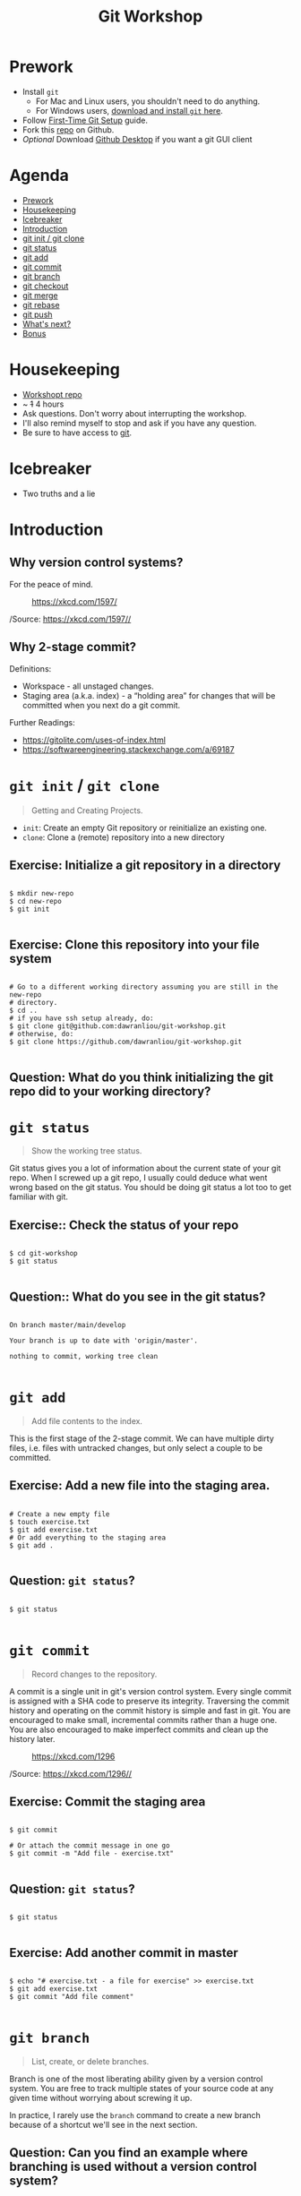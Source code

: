 #+TITLE: Git Workshop
#+STARTUP: inlineimages

* Prework
- Install =git=
  - For Mac and Linux users, you shouldn't need to do anything.
  - For Windows users, [[https://git-scm.com/downloads][download and install =git= here]].
- Follow [[https://git-scm.com/book/en/v2/Getting-Started-First-Time-Git-Setup][First-Time Git Setup]] guide.
- Fork this [[https://github.com/dawranliou/git-workshop][repo]] on Github.
- /Optional/ Download [[https://desktop.github.com/][Github Desktop]] if you want a git GUI client

* Agenda
:PROPERTIES:
:TOC:      :include all :ignore this :depth 1
:END:
:CONTENTS:
- [[#prework][Prework]]
- [[#housekeeping][Housekeeping]]
- [[#icebreaker][Icebreaker]]
- [[#introduction][Introduction]]
- [[#git-init--git-clone][git init / git clone]]
- [[#git-status][git status]]
- [[#git-add][git add]]
- [[#git-commit][git commit]]
- [[#git-branch][git branch]]
- [[#git-checkout][git checkout]]
- [[#git-merge][git merge]]
- [[#git-rebase][git rebase]]
- [[#git-push][git push]]
- [[#whats-next][What's next?]]
- [[#bonus][Bonus]]
:END:

* Housekeeping
- [[https://github.com/dawranliou/git-workshop.git][Workshopt repo]]
- ~ +1+ 4 hours
- Ask questions. Don't worry about interrupting the workshop.
- I'll also remind myself to stop and ask if you have any question.
- Be sure to have access to [[https://git-scm.com/][git]].

* Icebreaker
- Two truths and a lie

* Introduction
** Why version control systems?
For the peace of mind.

#+CAPTION: https://xkcd.com/1597/
[[file:img/git.png]]

/Source: https://xkcd.com/1597//

** Why 2-stage commit?
Definitions:
- Workspace - all unstaged changes.
- Staging area (a.k.a. index) - a “holding area” for changes that will be
  committed when you next do a git commit.

Further Readings:
- https://gitolite.com/uses-of-index.html
- https://softwareengineering.stackexchange.com/a/69187

* =git init= / =git clone=
#+begin_quote
Getting and Creating Projects.
#+end_quote

- =init=: Create an empty Git repository or reinitialize an existing one.
- =clone=: Clone a (remote) repository into a new directory

** Exercise: Initialize a git repository in a directory

#+begin_src shell

$ mkdir new-repo
$ cd new-repo
$ git init

#+end_src

** Exercise: Clone this repository into your file system

#+begin_src shell

# Go to a different working directory assuming you are still in the new-repo
# directory.
$ cd ..
# if you have ssh setup already, do:
$ git clone git@github.com:dawranliou/git-workshop.git
# otherwise, do:
$ git clone https://github.com/dawranliou/git-workshop.git

#+end_src

** Question: What do you think initializing the git repo did to your working directory?

* =git status=
#+begin_quote
Show the working tree status.
#+end_quote

Git status gives you a lot of information about the current state of your git
repo. When I screwed up a git repo, I usually could deduce what went wrong based
on the git status. You should be doing git status a lot too to get familiar with
git.

** Exercise:: Check the status of your repo

#+begin_src shell

$ cd git-workshop
$ git status

#+end_src

** Question:: What do you see in the git status?

#+begin_src shell

On branch master/main/develop

Your branch is up to date with 'origin/master'.

nothing to commit, working tree clean

#+end_src

* =git add=
#+begin_quote
Add file contents to the index.
#+end_quote

This is the first stage of the 2-stage commit. We can have multiple dirty files,
i.e. files with untracked changes, but only select a couple to be committed.

** Exercise: Add a new file into the staging area.

#+begin_src shell

# Create a new empty file
$ touch exercise.txt
$ git add exercise.txt
# Or add everything to the staging area
$ git add .

#+end_src

** Question: =git status=?

#+begin_src shell

$ git status

#+end_src

* =git commit=
#+begin_quote
Record changes to the repository.
#+end_quote

A commit is a single unit in git's version control system. Every single commit
is assigned with a SHA code to preserve its integrity. Traversing the commit
history and operating on the commit history is simple and fast in git. You are
encouraged to make small, incremental commits rather than a huge one. You are
also encouraged to make imperfect commits and clean up the history later.

#+CAPTION: https://xkcd.com/1296
[[file:./img/git_commit.png]]

/Source: https://xkcd.com/1296//

** Exercise: Commit the staging area

#+begin_src shell

$ git commit

# Or attach the commit message in one go
$ git commit -m "Add file - exercise.txt"

#+end_src

** Question: =git status=?

#+begin_src shell

$ git status

#+end_src

** Exercise: Add another commit in master

#+begin_src shell

$ echo "# exercise.txt - a file for exercise" >> exercise.txt
$ git add exercise.txt
$ git commit "Add file comment"

#+end_src

* =git branch=
#+begin_quote
List, create, or delete branches.
#+end_quote

Branch is one of the most liberating ability given by a version control
system. You are free to track multiple states of your source code at any given
time without worrying about screwing it up.

In practice, I rarely use the =branch= command to create a new branch because of
a shortcut we'll see in the next section.

** Question: Can you find an example where branching is used without a version control system?

* =git checkout=
#+begin_quote
Switch branches or restore working tree files
#+end_quote

** Exercise: Checkout a new branch

#+begin_src shell

$ git checkout -b develop

#+end_src

** Question: =git status=?

#+begin_src shell

$ git status

#+end_src

** Exercise: Add more commits in develop branch

#+begin_src shell

$ echo "This is line one" >> exercise.txt
$ git add exercise.txt
$ git commit "Add the first line"

$ echo "This is line two" >> exercise.txt
$ git add exercise.txt
$ git commit "Add the second line"

$ echo "This is line three" >> exercise.txt
$ git add exercise.txt
$ git commit "Add the third line"

#+end_src

** Question: =git status=?

#+begin_src shell

$ git status

#+end_src

** Exercise: Switch back to =master= branch and add commits

#+begin_src shell

$ git checkout master

$ echo "This is line 0" >> exercise.txt
$ git add exercise.txt
$ git commit "Add the zeroth line"

$ echo "This is line 1" >> exercise.txt
$ git add exercise.txt
$ git commit "Add the first line"

$ echo "This is line 2" >> exercise.txt
$ git add exercise.txt
$ git commit "Add the second line"

#+end_src

* =git merge=
#+begin_quote
Join two or more development histories together
#+end_quote

When we have two versions of our source code, we can then merge them together. A
practical case would be merging a =feature= branch into the master/main branch
after the =feature= branch is fully tested. Imaging we currently have this:

#+begin_src
      A---B---C develop
     /
D---E---F---G master
#+end_src

By merging the develop to master, our commit history looks like:

#+begin_src
      A---B---C develop
     /         \
D---E---F---G---H master
#+end_src

** Exercise: Merge the develop branch into the master
** Question: =git status=?

#+begin_src shell

# Merge command merges the "other" branch into the "current" branch. Therefore,
# we need to switch back to the master branch first.
$ git checkout master
# Merge in the develop brach
$ git merge develop

# ...and a merge conflict!

#+end_src

** Question: What does it mean to have conflicts?

** Exercise: Resolve the conflict

#+begin_src shell

# Open your text editor and fix the conflicts

$ git merge --continue
# Or abort it
# $ git merge --abort

#+end_src

* =git rebase=
#+begin_quote
Reapply commits on top of another base tip.
#+end_quote

So far, we haven't encounter any command that is destructive, which isn't the
case for =rebase=. =rebase= rewrites the git history and it is irreversible, so
use it cautiously. Although you can choose to abort the =rebase= operation
anytime, it's safest to first create a temporary branch to track the existing
state before =rebase=. However destructive, it is useful to keep the git history
clean while collaborating with others. Let's think of the =feature= branch
again:

#+begin_src
      A---B---C feature
     /
D---E---F---G master
#+end_src

When we rebase the =feature= branch on our =master=, we rewrite the history on
=feature= to:

#+begin_src
              A'--B'--C' feature
             /
D---E---F---G master
#+end_src

The =feature='s commits, =A=, =B=, and =C=, becomes =A'=, =B'=, and =C'=.

See [[https://git-scm.com/book/en/v2/Git-Branching-Rebasing#_rebase_vs_merge][Rebase vs. Merge]] for their differences.

** TODO Exercise: Rebase the =feature= on the =master=

* =git push=
#+begin_quote
Update remote refs along with associated objects.
#+end_quote

* What's next?
- Working with remote repo
  - =git remote=
  - =git fetch=
  - =git pull=
- Knowing Git Workflows: see [[https://www.atlassian.com/git/tutorials/comparing-workflows][Comparing Workflows]]
- [[https://git-scm.com/book/en/v2][Pro Git Book]]

* Bonus
- [[https://git-scm.com/docs][Git official references]]
- [[https://github.com/GitAlias/gitalias][Git aliases]]
- [[https://ohshitgit.com/][Oh Shit, Git!?!]] - how to fix your screwed-up git
  repository.
